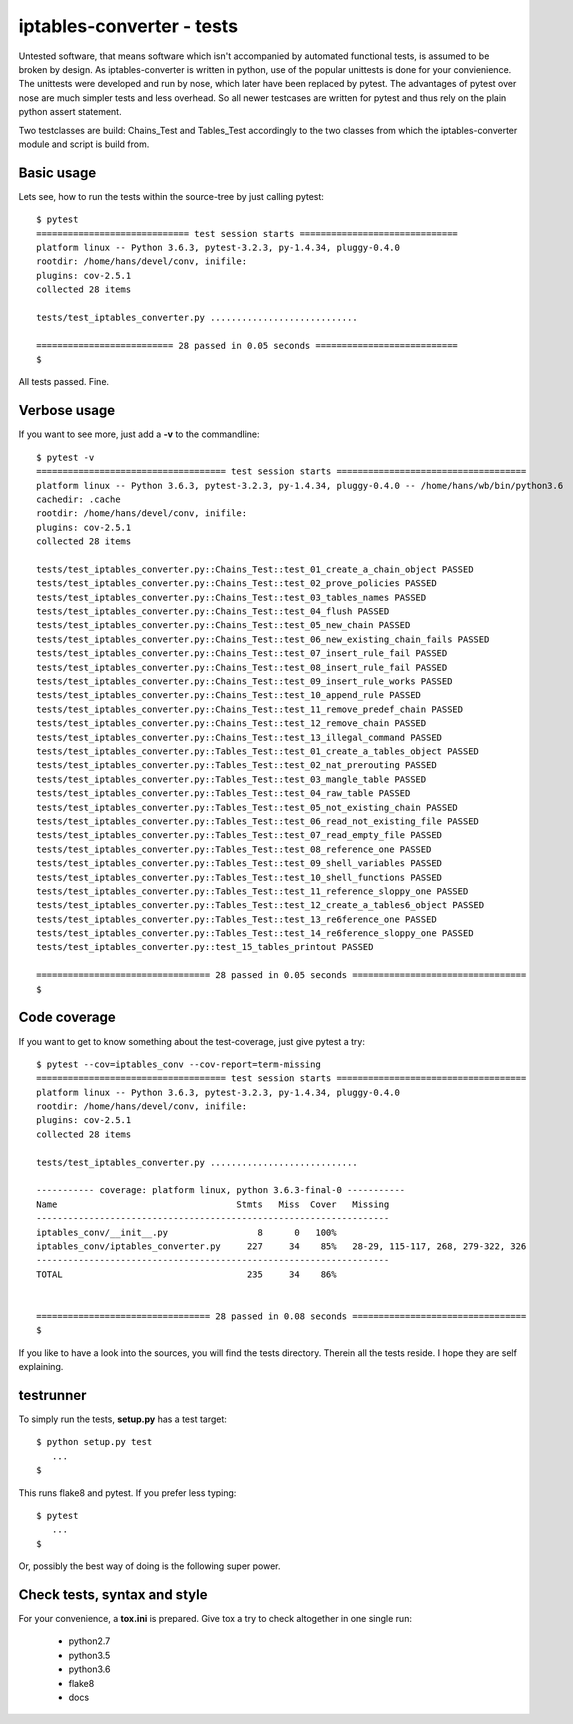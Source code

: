 ==========================
iptables-converter - tests
==========================

Untested software, that means software which isn't accompanied by automated
functional tests, is assumed to be broken by design. As iptables-converter is
written in python, use of the popular unittests is done for your convienience.
The unittests were developed and run by nose, which later have been replaced
by pytest. The advantages of pytest over nose are much simpler tests and less
overhead. So all newer testcases are written for pytest and thus rely on the
plain python assert statement.

Two testclasses are build: Chains_Test and Tables_Test accordingly to the
two classes from which the iptables-converter module and script is build from.

Basic usage
-----------

Lets see, how to run the tests within the source-tree by just calling
pytest::


    $ pytest
    ============================= test session starts ==============================
    platform linux -- Python 3.6.3, pytest-3.2.3, py-1.4.34, pluggy-0.4.0
    rootdir: /home/hans/devel/conv, inifile:
    plugins: cov-2.5.1
    collected 28 items

    tests/test_iptables_converter.py ............................

    ========================== 28 passed in 0.05 seconds ===========================
    $

All tests passed. Fine.

Verbose usage
-------------

If you want to see more, just add a **-v** to
the commandline::


    $ pytest -v
    ==================================== test session starts ====================================
    platform linux -- Python 3.6.3, pytest-3.2.3, py-1.4.34, pluggy-0.4.0 -- /home/hans/wb/bin/python3.6
    cachedir: .cache
    rootdir: /home/hans/devel/conv, inifile:
    plugins: cov-2.5.1
    collected 28 items

    tests/test_iptables_converter.py::Chains_Test::test_01_create_a_chain_object PASSED
    tests/test_iptables_converter.py::Chains_Test::test_02_prove_policies PASSED
    tests/test_iptables_converter.py::Chains_Test::test_03_tables_names PASSED
    tests/test_iptables_converter.py::Chains_Test::test_04_flush PASSED
    tests/test_iptables_converter.py::Chains_Test::test_05_new_chain PASSED
    tests/test_iptables_converter.py::Chains_Test::test_06_new_existing_chain_fails PASSED
    tests/test_iptables_converter.py::Chains_Test::test_07_insert_rule_fail PASSED
    tests/test_iptables_converter.py::Chains_Test::test_08_insert_rule_fail PASSED
    tests/test_iptables_converter.py::Chains_Test::test_09_insert_rule_works PASSED
    tests/test_iptables_converter.py::Chains_Test::test_10_append_rule PASSED
    tests/test_iptables_converter.py::Chains_Test::test_11_remove_predef_chain PASSED
    tests/test_iptables_converter.py::Chains_Test::test_12_remove_chain PASSED
    tests/test_iptables_converter.py::Chains_Test::test_13_illegal_command PASSED
    tests/test_iptables_converter.py::Tables_Test::test_01_create_a_tables_object PASSED
    tests/test_iptables_converter.py::Tables_Test::test_02_nat_prerouting PASSED
    tests/test_iptables_converter.py::Tables_Test::test_03_mangle_table PASSED
    tests/test_iptables_converter.py::Tables_Test::test_04_raw_table PASSED
    tests/test_iptables_converter.py::Tables_Test::test_05_not_existing_chain PASSED
    tests/test_iptables_converter.py::Tables_Test::test_06_read_not_existing_file PASSED
    tests/test_iptables_converter.py::Tables_Test::test_07_read_empty_file PASSED
    tests/test_iptables_converter.py::Tables_Test::test_08_reference_one PASSED
    tests/test_iptables_converter.py::Tables_Test::test_09_shell_variables PASSED
    tests/test_iptables_converter.py::Tables_Test::test_10_shell_functions PASSED
    tests/test_iptables_converter.py::Tables_Test::test_11_reference_sloppy_one PASSED
    tests/test_iptables_converter.py::Tables_Test::test_12_create_a_tables6_object PASSED
    tests/test_iptables_converter.py::Tables_Test::test_13_re6ference_one PASSED
    tests/test_iptables_converter.py::Tables_Test::test_14_re6ference_sloppy_one PASSED
    tests/test_iptables_converter.py::test_15_tables_printout PASSED

    ================================= 28 passed in 0.05 seconds =================================
    $


Code coverage
-------------

If you want to get to know something about the test-coverage, just
give pytest a try::

    $ pytest --cov=iptables_conv --cov-report=term-missing
    ==================================== test session starts ====================================
    platform linux -- Python 3.6.3, pytest-3.2.3, py-1.4.34, pluggy-0.4.0
    rootdir: /home/hans/devel/conv, inifile:
    plugins: cov-2.5.1
    collected 28 items

    tests/test_iptables_converter.py ............................

    ----------- coverage: platform linux, python 3.6.3-final-0 -----------
    Name                                  Stmts   Miss  Cover   Missing
    -------------------------------------------------------------------
    iptables_conv/__init__.py                 8      0   100%
    iptables_conv/iptables_converter.py     227     34    85%   28-29, 115-117, 268, 279-322, 326
    -------------------------------------------------------------------
    TOTAL                                   235     34    86%


    ================================= 28 passed in 0.08 seconds =================================
    $

If you like to have a look into the sources, you will find the
tests directory. Therein all the tests reside. I hope they are
self explaining.

testrunner
----------

To simply run the tests, **setup.py** has a test target::

    $ python setup.py test
       ...
    $

This runs flake8 and pytest.
If you prefer less typing::

    $ pytest
       ...
    $

Or, possibly the best way of doing is the following super power.

Check tests, syntax and style
-----------------------------

For your convenience, a **tox.ini** is prepared.
Give tox a try to check altogether in one single run:

    - python2.7
    - python3.5
    - python3.6
    - flake8
    - docs

